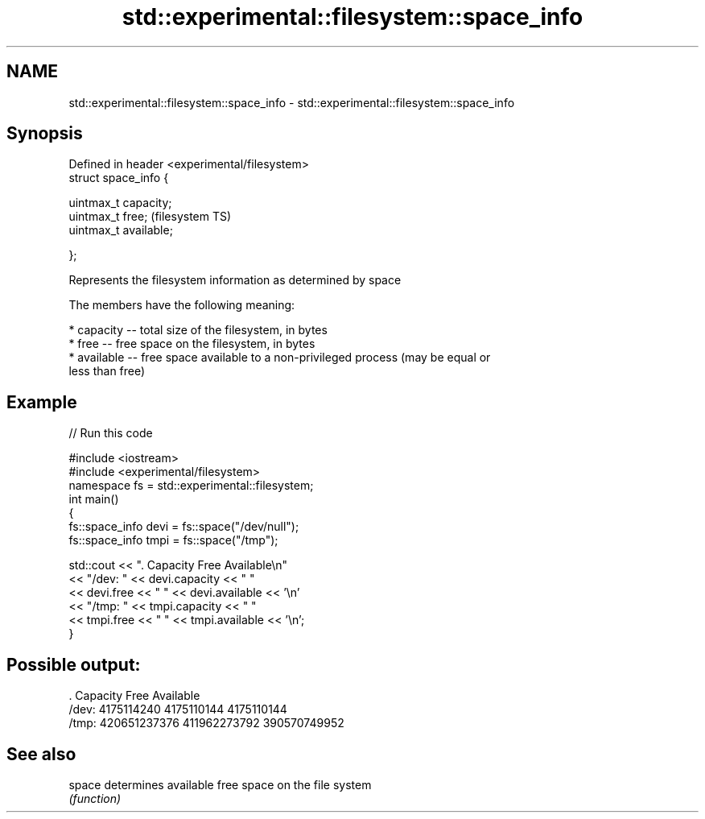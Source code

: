 .TH std::experimental::filesystem::space_info 3 "Nov 25 2015" "2.1 | http://cppreference.com" "C++ Standard Libary"
.SH NAME
std::experimental::filesystem::space_info \- std::experimental::filesystem::space_info

.SH Synopsis
   Defined in header <experimental/filesystem>
   struct space_info {

       uintmax_t capacity;
       uintmax_t free;                          (filesystem TS)
       uintmax_t available;

   };

   Represents the filesystem information as determined by space

   The members have the following meaning:

     * capacity -- total size of the filesystem, in bytes
     * free -- free space on the filesystem, in bytes
     * available -- free space available to a non-privileged process (may be equal or
       less than free)

.SH Example

   
// Run this code

 #include <iostream>
 #include <experimental/filesystem>
 namespace fs = std::experimental::filesystem;
 int main()
 {
     fs::space_info devi = fs::space("/dev/null");
     fs::space_info tmpi = fs::space("/tmp");
  
     std::cout << ".        Capacity       Free      Available\\n"
               << "/dev:   " << devi.capacity << "   "
               << devi.free << "   " << devi.available  << '\\n'
               << "/tmp: " << tmpi.capacity << " "
               << tmpi.free << " " << tmpi.available  << '\\n';
 }

.SH Possible output:

 .         Capacity       Free      Available
 /dev:   4175114240   4175110144   4175110144
 /tmp: 420651237376 411962273792 390570749952

.SH See also

   space determines available free space on the file system
         \fI(function)\fP 
